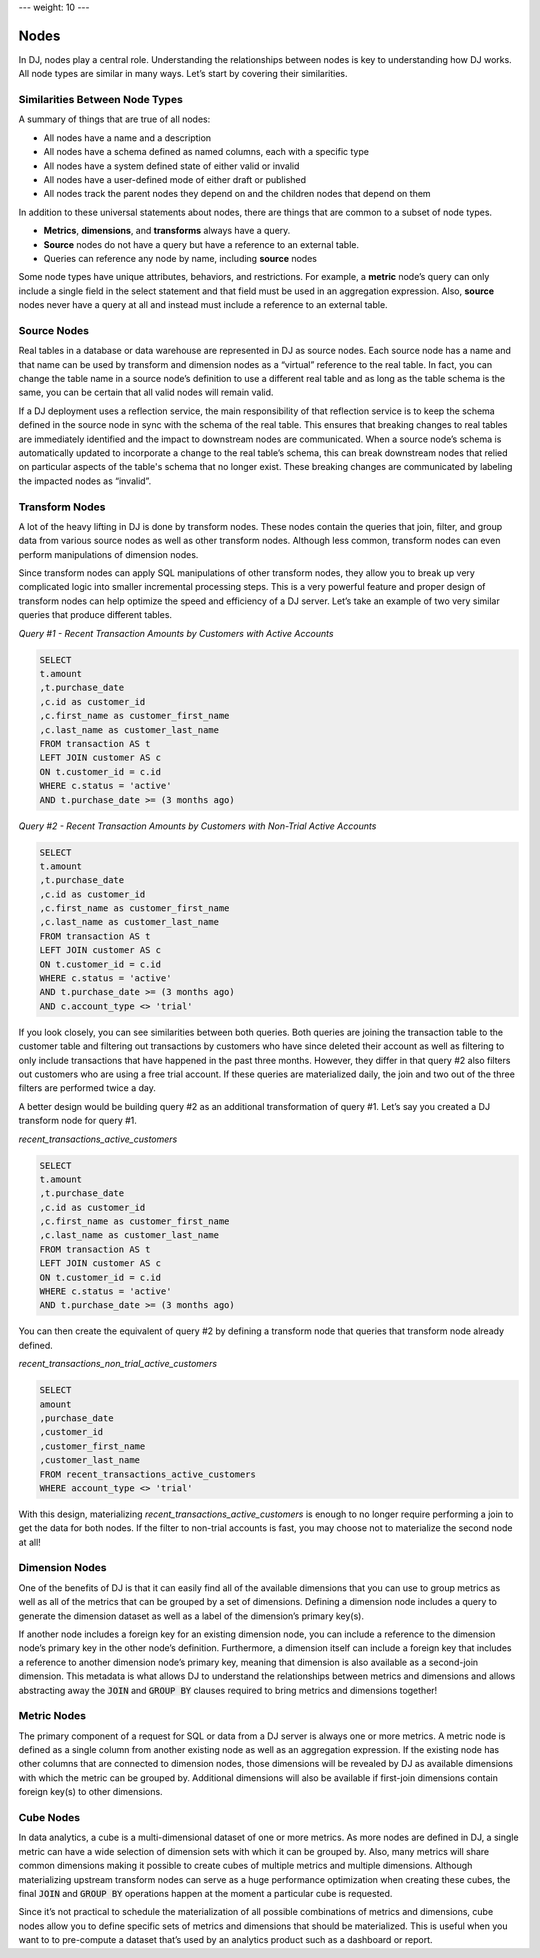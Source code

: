 ---
weight: 10
---

-----
Nodes
-----

In DJ, nodes play a central role. Understanding the relationships between nodes is key to understanding how DJ works.
All node types are similar in many ways. Let’s start by covering their similarities.

Similarities Between Node Types
-------------------------------

A summary of things that are true of all nodes:

* All nodes have a name and a description
* All nodes have a schema defined as named columns, each with a specific type
* All nodes have a system defined state of either valid or invalid
* All nodes have a user-defined mode of either draft or published
* All nodes track the parent nodes they depend on and the children nodes that depend on them

In addition to these universal statements about nodes, there are things that are common to a subset of node types.

* **Metrics**, **dimensions**, and **transforms** always have a query.
* **Source** nodes do not have a query but have a reference to an external table.
* Queries can reference any node by name, including **source** nodes

Some node types have unique attributes, behaviors, and restrictions. For example, a **metric** node’s query can only include
a single field in the select statement and that field must be used in an aggregation expression. Also, **source** nodes
never have a query at all and instead must include a reference to an external table.

Source Nodes
------------

Real tables in a database or data warehouse are represented in DJ as source nodes. Each source node has a name and that
name can be used by transform and dimension nodes as a “virtual” reference to the real table. In fact, you can change
the table name in a source node’s definition to use a different real table and as long as the table schema is the same,
you can be certain that all valid nodes will remain valid.

If a DJ deployment uses a reflection service, the main responsibility of that reflection service is to keep the schema
defined in the source node in sync with the schema of the real table. This ensures that breaking changes to real tables
are immediately identified and the impact to downstream nodes are communicated. When a source node’s schema is
automatically updated to incorporate a change to the real table’s schema, this can break downstream nodes that relied on
particular aspects of the table's schema that no longer exist. These breaking changes are communicated by labeling
the impacted nodes as “invalid”.

Transform Nodes
---------------

A lot of the heavy lifting in DJ is done by transform nodes. These nodes contain the queries that join, filter, and
group data from various source nodes as well as other transform nodes. Although less common, transform nodes can even
perform manipulations of dimension nodes.

Since transform nodes can apply SQL manipulations of other transform nodes, they allow you to break up very complicated
logic into smaller incremental processing steps. This is a very powerful feature and proper design of transform nodes
can help optimize the speed and efficiency of a DJ server. Let’s take an example of two very similar queries that
produce different tables.

*Query #1 - Recent Transaction Amounts by Customers with Active Accounts*

.. code-block:: sql

    SELECT
    t.amount
    ,t.purchase_date
    ,c.id as customer_id
    ,c.first_name as customer_first_name
    ,c.last_name as customer_last_name
    FROM transaction AS t
    LEFT JOIN customer AS c
    ON t.customer_id = c.id
    WHERE c.status = 'active'
    AND t.purchase_date >= (3 months ago)

*Query #2 - Recent Transaction Amounts by Customers with Non-Trial Active Accounts*

.. code-block:: sql

    SELECT
    t.amount
    ,t.purchase_date
    ,c.id as customer_id
    ,c.first_name as customer_first_name
    ,c.last_name as customer_last_name
    FROM transaction AS t
    LEFT JOIN customer AS c
    ON t.customer_id = c.id
    WHERE c.status = 'active'
    AND t.purchase_date >= (3 months ago)
    AND c.account_type <> 'trial'

If you look closely, you can see similarities between both queries. Both queries are joining the transaction table to
the customer table and filtering out transactions by customers who have since deleted their account as well as
filtering to only include transactions that have happened in the past three months. However, they differ in that query
#2 also filters out customers who are using a free trial account. If these queries are materialized daily, the join and
two out of the three filters are performed twice a day.

A better design would be building query #2 as an additional transformation of query #1. Let’s say you created a DJ
transform node for query #1.

*recent_transactions_active_customers*

.. code-block:: sql

    SELECT
    t.amount
    ,t.purchase_date
    ,c.id as customer_id
    ,c.first_name as customer_first_name
    ,c.last_name as customer_last_name
    FROM transaction AS t
    LEFT JOIN customer AS c
    ON t.customer_id = c.id
    WHERE c.status = 'active'
    AND t.purchase_date >= (3 months ago)

You can then create the equivalent of query #2 by defining a transform node that queries that transform node already
defined.

*recent_transactions_non_trial_active_customers*

.. code-block:: sql

    SELECT
    amount
    ,purchase_date
    ,customer_id
    ,customer_first_name
    ,customer_last_name
    FROM recent_transactions_active_customers
    WHERE account_type <> 'trial'

With this design, materializing *recent_transactions_active_customers* is enough to no longer require performing a join
to get the data for both nodes. If the filter to non-trial accounts is fast, you may choose not to materialize the
second node at all!

Dimension Nodes
---------------

One of the benefits of DJ is that it can easily find all of the available dimensions that you can use to group metrics
as well as all of the metrics that can be grouped by a set of dimensions. Defining a dimension node includes a query to generate the dimension dataset as well as a label of the
dimension’s primary key(s).

If another node includes a foreign key for an existing dimension node, you can include a reference to the dimension
node’s primary key in the other node’s definition. Furthermore, a dimension itself can include a foreign key that
includes a reference to another dimension node’s primary key, meaning that dimension is also available as a second-join
dimension. This metadata is what allows DJ to understand the relationships between metrics and dimensions and allows
abstracting away the :code:`JOIN` and :code:`GROUP BY` clauses required to bring metrics and dimensions together!

Metric Nodes
------------

The primary component of a request for SQL or data from a DJ server is always one or more metrics. A metric node is
defined as a single column from another existing node as well as an aggregation expression. If the existing node has
other columns that are connected to dimension nodes, those dimensions will be revealed by DJ as available dimensions
with which the metric can be grouped by. Additional dimensions will also be available if first-join dimensions contain
foreign key(s) to other dimensions.

Cube Nodes
----------

In data analytics, a cube is a multi-dimensional dataset of one or more metrics. As more nodes are defined in DJ, a
single metric can have a wide selection of dimension sets with which it can be grouped by. Also, many metrics will
share common dimensions making it possible to create cubes of multiple metrics and multiple dimensions.
Although materializing upstream transform nodes can serve as a huge performance optimization when creating these cubes,
the final :code:`JOIN` and :code:`GROUP BY` operations happen at the moment a particular cube is requested.

Since it’s not practical to schedule the materialization of all possible combinations of metrics and dimensions,
cube nodes allow you to define specific sets of metrics and dimensions that should be materialized. This is useful
when you want to to pre-compute a dataset that’s used by an analytics product such as a dashboard or report.
